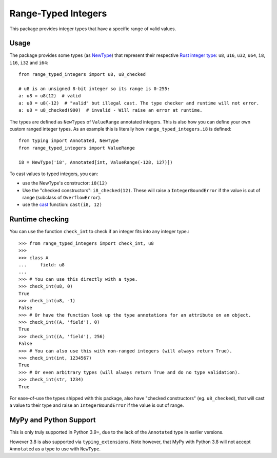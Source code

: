 Range-Typed Integers
====================

This package provides integer types that have a specific range of valid values.

.. _mypy: https://mypy.readthedocs.io/

Usage
-----
The package provides some types (as `NewType`_) that represent their respective `Rust integer type`_:
``u8``, ``u16``, ``u32``, ``u64``, ``i8``, ``i16``, ``i32`` and ``i64``::

    from range_typed_integers import u8, u8_checked

    # u8 is an unsigned 8-bit integer so its range is 0-255:
    a: u8 = u8(12)  # valid
    a: u8 = u8(-12)  # "valid" but illegal cast. The type checker and runtime will not error.
    a: u8 = u8_checked(900)  # invalid - Will raise an error at runtime.

The types are defined as ``NewTypes`` of ``ValueRange`` annotated integers. This is also how
you can define your own custom ranged integer types. As an example this is literally how
``range_typed_integers.i8`` is defined::

    from typing import Annotated, NewType
    from range_typed_integers import ValueRange

    i8 = NewType('i8', Annotated[int, ValueRange(-128, 127)])

To cast values to typed integers, you can:

- use the NewType's constructor: ``i8(12)``
- Use the "checked constructors": ``i8_checked(12)``.
  These will raise a ``IntegerBoundError`` if the value is out of range (subclass of ``OverflowError``).
- use the `cast`_ function: ``cast(i8, 12)``

.. _Rust integer type: https://doc.rust-lang.org/book/ch03-02-data-types.html#integer-types
.. _NewType: https://docs.python.org/3/library/typing.html#newtype
.. _cast: https://docs.python.org/3/library/typing.html#typing.cast

Runtime checking
----------------
You can use the function ``check_int`` to check if an integer fits into any integer type.::

    >>> from range_typed_integers import check_int, u8
    >>>
    >>> class A
    ...     field: u8
    ...
    >>> # You can use this directly with a type.
    >>> check_int(u8, 0)
    True
    >>> check_int(u8, -1)
    False
    >>> # Or have the function look up the type annotations for an attribute on an object.
    >>> check_int((A, 'field'), 0)
    True
    >>> check_int((A, 'field'), 256)
    False
    >>> # You can also use this with non-ranged integers (will always return True).
    >>> check_int(int, 1234567)
    True
    >>> # Or even arbitrary types (will always return True and do no type validation).
    >>> check_int(str, 1234)
    True

For ease-of-use the types shipped with this package, also have "checked constructors" (eg. ``u8_checked``),
that will cast a value to their type and raise an ``IntegerBoundError`` if the value is out of range.

MyPy and Python Support
-----------------------
This is only truly supported in Python 3.9+, due to the lack of the ``Annotated`` type in earlier versions.

However 3.8 is also supported via ``typing_extensions``. Note however, that MyPy with Python 3.8 will not accept
``Annotated`` as a type to use with ``NewType``.
